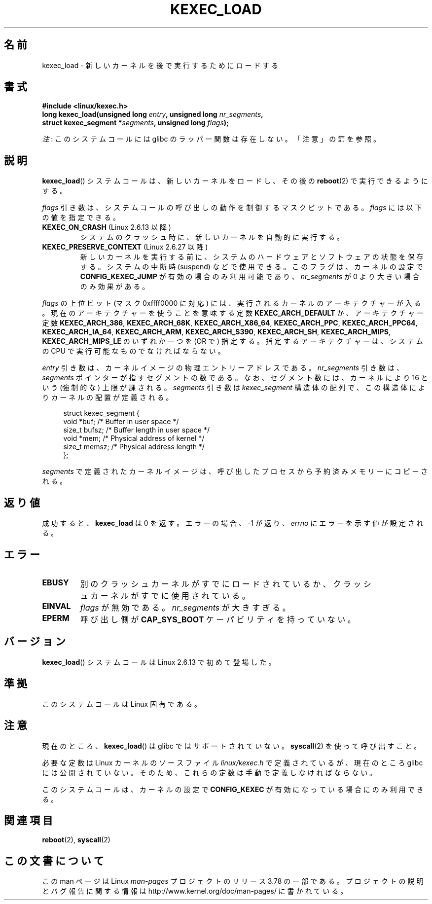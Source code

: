 .\" Copyright (C) 2010 Intel Corporation
.\" Author: Andi Kleen
.\"
.\" %%%LICENSE_START(VERBATIM)
.\" Permission is granted to make and distribute verbatim copies of this
.\" manual provided the copyright notice and this permission notice are
.\" preserved on all copies.
.\"
.\" Permission is granted to copy and distribute modified versions of this
.\" manual under the conditions for verbatim copying, provided that the
.\" entire resulting derived work is distributed under the terms of a
.\" permission notice identical to this one.
.\"
.\" Since the Linux kernel and libraries are constantly changing, this
.\" manual page may be incorrect or out-of-date.  The author(s) assume no
.\" responsibility for errors or omissions, or for damages resulting from
.\" the use of the information contained herein.  The author(s) may not
.\" have taken the same level of care in the production of this manual,
.\" which is licensed free of charge, as they might when working
.\" professionally.
.\"
.\" Formatted or processed versions of this manual, if unaccompanied by
.\" the source, must acknowledge the copyright and authors of this work.
.\" %%%LICENSE_END
.\"
.\"*******************************************************************
.\"
.\" This file was generated with po4a. Translate the source file.
.\"
.\"*******************************************************************
.\" Japanese Version Copyright (c) 2012  Akihiro MOTOKI
.\"         all rights reserved.
.\" Translated 2012-05-05, Akihiro MOTOKI <amotoki@gmail.com>
.\" Updated 2013-05-06, Akihiro MOTOKI <amotoki@gmail.com>
.\"
.TH KEXEC_LOAD 2 2014\-08\-19 Linux "Linux Programmer's Manual"
.SH 名前
kexec_load \- 新しいカーネルを後で実行するためにロードする
.SH 書式
\fB#include <linux/kexec.h>\fP
.br
\fBlong kexec_load(unsigned long \fP\fIentry\fP\fB, unsigned long
\fP\fInr_segments\fP\fB,\fP
.br
\fB struct kexec_segment *\fP\fIsegments\fP\fB, unsigned long \fP\fIflags\fP\fB);\fP

\fI注\fP: このシステムコールには glibc のラッパー関数は存在しない。「注意」の節を参照。
.SH 説明
\fBkexec_load\fP() システムコールは、新しいカーネルをロードし、
その後の \fBreboot\fP(2) で実行できるようにする。
.PP
\fIflags\fP 引き数は、システムコールの呼び出しの動作を制御するマスクビットである。 \fIflags\fP には以下の値を指定できる。
.TP 
\fBKEXEC_ON_CRASH\fP (Linux 2.6.13 以降)
.\" FIXME Explain in more detail how KEXEC_ON_CRASH is actually used
システムのクラッシュ時に、新しいカーネルを自動的に実行する。
.TP 
\fBKEXEC_PRESERVE_CONTEXT\fP (Linux 2.6.27 以降)
新しいカーネルを実行する前に、
システムのハードウェアとソフトウェアの状態を保存する。
システムの中断時 (suspend) などで使用できる。
このフラグは、カーネルの設定で \fBCONFIG_KEXEC_JUMP\fP が有効の場合のみ
利用可能であり、 \fInr_segments\fP が 0 より大きい場合のみ効果がある。
.PP
\fIflags\fP の上位ビット (マスク 0xffff0000 に対応) には、
実行されるカーネルのアーキテクチャーが入る。
現在のアーキテクチャーを使うことを意味する定数 \fBKEXEC_ARCH_DEFAULT\fP か、
アーキテクチャー定数 \fBKEXEC_ARCH_386\fP, \fBKEXEC_ARCH_68K\fP, \fBKEXEC_ARCH_X86_64\fP,
\fBKEXEC_ARCH_PPC\fP, \fBKEXEC_ARCH_PPC64\fP, \fBKEXEC_ARCH_IA_64\fP,
\fBKEXEC_ARCH_ARM\fP, \fBKEXEC_ARCH_S390\fP, \fBKEXEC_ARCH_SH\fP,
\fBKEXEC_ARCH_MIPS\fP, \fBKEXEC_ARCH_MIPS_LE\fP の
いずれか一つを (OR で) 指定する。指定するアーキテクチャーは、
システムの CPU で実行可能なものでなければならない。

\fIentry\fP 引き数は、カーネルイメージの物理エントリーアドレスである。 \fInr_segments\fP 引き数は、 \fIsegments\fP
ポインターが指すセグメントの数である。 なお、セグメント数には、カーネルにより 16 という (強制的な) 上限が課される。 \fIsegments\fP
引き数は \fIkexec_segment\fP 構造体の配列で、 この構造体によりカーネルの配置が定義される。
.in +4n
.nf

struct kexec_segment {
    void   *buf;        /* Buffer in user space */
    size_t  bufsz;      /* Buffer length in user space */
    void   *mem;        /* Physical address of kernel */
    size_t  memsz;      /* Physical address length */
};
.fi
.in
.PP
.\" FIXME Explain the details of how the kernel image defined by segments
.\" is copied from the calling process into previously reserved memory.
\fIsegments\fP で定義されたカーネルイメージは、
呼び出したプロセスから予約済みメモリーにコピーされる。
.SH 返り値
成功すると、 \fBkexec_load\fP は 0 を返す。
エラーの場合、 \-1 が返り、 \fIerrno\fP にエラーを示す値が設定される。
.SH エラー
.TP 
\fBEBUSY\fP
別のクラッシュカーネルがすでにロードされているか、
クラッシュカーネルがすでに使用されている。
.TP 
\fBEINVAL\fP
.\" KEXEC_SEGMENT_MAX == 16
\fIflags\fP が無効である。 \fInr_segments\fP が大きすぎる。
.TP 
\fBEPERM\fP
呼び出し側が \fBCAP_SYS_BOOT\fP ケーパビリティを持っていない。
.SH バージョン
\fBkexec_load\fP() システムコールは Linux 2.6.13 で初めて登場した。
.SH 準拠
このシステムコールは Linux 固有である。
.SH 注意
現在のところ、 \fBkexec_load\fP() は glibc ではサポートされていない。
\fBsyscall\fP(2) を使って呼び出すこと。
.PP
.\" FIXME . Andi submitted a patch for this.
.\" Check if it got accepted later.
必要な定数は Linux カーネルのソースファイル \fIlinux/kexec.h\fP で定義されている
が、現在のところ glibc には公開されていない。
そのため、これらの定数は手動で定義しなければならない。

このシステムコールは、カーネルの設定で \fBCONFIG_KEXEC\fP が有効になって
いる場合にのみ利用できる。
.SH 関連項目
\fBreboot\fP(2), \fBsyscall\fP(2)
.SH この文書について
この man ページは Linux \fIman\-pages\fP プロジェクトのリリース 3.78 の一部
である。プロジェクトの説明とバグ報告に関する情報は
http://www.kernel.org/doc/man\-pages/ に書かれている。
